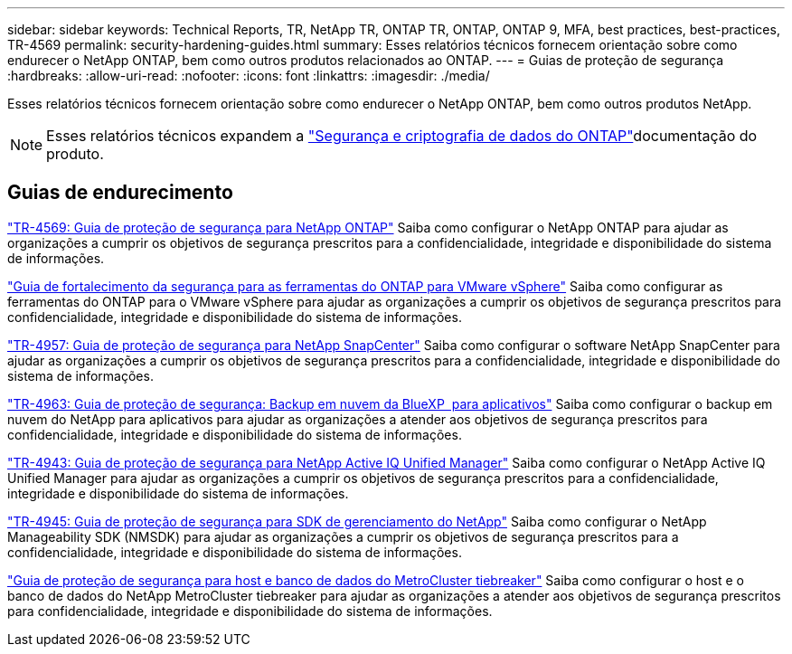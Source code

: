 ---
sidebar: sidebar 
keywords: Technical Reports, TR, NetApp TR, ONTAP TR, ONTAP, ONTAP 9, MFA, best practices, best-practices, TR-4569 
permalink: security-hardening-guides.html 
summary: Esses relatórios técnicos fornecem orientação sobre como endurecer o NetApp ONTAP, bem como outros produtos relacionados ao ONTAP. 
---
= Guias de proteção de segurança
:hardbreaks:
:allow-uri-read: 
:nofooter: 
:icons: font
:linkattrs: 
:imagesdir: ./media/


[role="lead"]
Esses relatórios técnicos fornecem orientação sobre como endurecer o NetApp ONTAP, bem como outros produtos NetApp.

[NOTE]
====
Esses relatórios técnicos expandem a link:https://docs.netapp.com/us-en/ontap/security-encryption/index.html["Segurança e criptografia de dados do ONTAP"]documentação do produto.

====


== Guias de endurecimento

link:https://docs.netapp.com/us-en/ontap/ontap-security-hardening/security-hardening-overview.html["TR-4569: Guia de proteção de segurança para NetApp ONTAP"^] Saiba como configurar o NetApp ONTAP para ajudar as organizações a cumprir os objetivos de segurança prescritos para a confidencialidade, integridade e disponibilidade do sistema de informações.

link:https://docs.netapp.com/us-en/ontap-apps-dbs/vmware/vmware-otv-hardening-overview.html["Guia de fortalecimento da segurança para as ferramentas do ONTAP para VMware vSphere"] Saiba como configurar as ferramentas do ONTAP para o VMware vSphere para ajudar as organizações a cumprir os objetivos de segurança prescritos para confidencialidade, integridade e disponibilidade do sistema de informações.

link:https://www.netapp.com/pdf.html?item=/media/82393-tr-4957.pdf["TR-4957: Guia de proteção de segurança para NetApp SnapCenter"^] Saiba como configurar o software NetApp SnapCenter para ajudar as organizações a cumprir os objetivos de segurança prescritos para a confidencialidade, integridade e disponibilidade do sistema de informações.

link:https://www.netapp.com/pdf.html?item=/media/83591-tr-4963.pdf["TR-4963: Guia de proteção de segurança: Backup em nuvem da BlueXP  para aplicativos"^] Saiba como configurar o backup em nuvem do NetApp para aplicativos para ajudar as organizações a atender aos objetivos de segurança prescritos para confidencialidade, integridade e disponibilidade do sistema de informações.

link:https://netapp.com/pdf.html?item=/media/78654-tr-4943.pdf["TR-4943: Guia de proteção de segurança para NetApp Active IQ Unified Manager"^] Saiba como configurar o NetApp Active IQ Unified Manager para ajudar as organizações a cumprir os objetivos de segurança prescritos para a confidencialidade, integridade e disponibilidade do sistema de informações.

link:https://www.netapp.com/pdf.html?item=/media/78941-tr-4945.pdf["TR-4945: Guia de proteção de segurança para SDK de gerenciamento do NetApp"^] Saiba como configurar o NetApp Manageability SDK (NMSDK) para ajudar as organizações a cumprir os objetivos de segurança prescritos para a confidencialidade, integridade e disponibilidade do sistema de informações.

link:https://docs.netapp.com/us-en/ontap-metrocluster/tiebreaker/install_security.html["Guia de proteção de segurança para host e banco de dados do MetroCluster tiebreaker"^] Saiba como configurar o host e o banco de dados do NetApp MetroCluster tiebreaker para ajudar as organizações a atender aos objetivos de segurança prescritos para confidencialidade, integridade e disponibilidade do sistema de informações.
